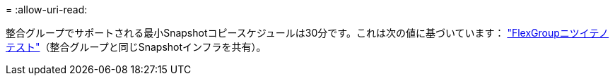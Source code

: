 = 
:allow-uri-read: 


整合グループでサポートされる最小Snapshotコピースケジュールは30分です。これは次の値に基づいています： link:https://www.netapp.com/media/12385-tr4571.pdf["FlexGroupニツイテノテスト"^]（整合グループと同じSnapshotインフラを共有）。
